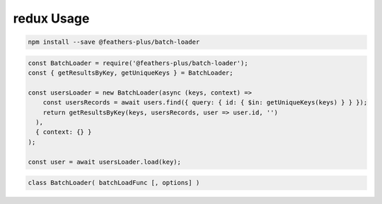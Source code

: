 redux Usage
===================

.. code:: sh

   npm install --save @feathers-plus/batch-loader

.. code:: js

   const BatchLoader = require('@feathers-plus/batch-loader');
   const { getResultsByKey, getUniqueKeys } = BatchLoader;

   const usersLoader = new BatchLoader(async (keys, context) =>
       const usersRecords = await users.find({ query: { id: { $in: getUniqueKeys(keys) } } });
       return getResultsByKey(keys, usersRecords, user => user.id, '')
     ),
     { context: {} }
   );

   const user = await usersLoader.load(key);


.. code:: js

   class BatchLoader( batchLoadFunc [, options] )
